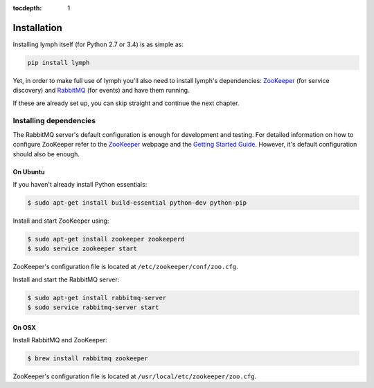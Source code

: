:tocdepth: 1

Installation
============

Installing lymph itself (for Python 2.7 or 3.4) is as simple as:

.. code:: bash

    pip install lymph

Yet, in order to make full use of lymph you'll also need to install lymph's dependencies: 
`ZooKeeper`_ (for service discovery) and `RabbitMQ`_ (for events) and have them
running.

If these are already set up, you can skip straight and continue the next
chapter.


Installing dependencies
~~~~~~~~~~~~~~~~~~~~~~~

The RabbitMQ server's default configuration is enough for development and
testing.  For detailed information on how to configure ZooKeeper refer to the
`ZooKeeper`_ webpage and the `Getting Started Guide`_. However, it's default
configuration should also be enough.


On Ubuntu
---------

If you haven't already install Python essentials:

.. code:: bash

	$ sudo apt-get install build-essential python-dev python-pip

Install and start ZooKeeper using:

.. code:: bash

	$ sudo apt-get install zookeeper zookeeperd
	$ sudo service zookeeper start
    
ZooKeeper's configuration file is located at ``/etc/zookeeper/conf/zoo.cfg``.

Install and start the RabbitMQ server:

.. code:: bash

    $ sudo apt-get install rabbitmq-server
    $ sudo service rabbitmq-server start


On OSX
------

Install RabbitMQ and ZooKeeper:

.. code:: bash

    $ brew install rabbitmq zookeeper

ZooKeeper's configuration file is located at
``/usr/local/etc/zookeeper/zoo.cfg``.


.. _ZooKeeper: http://zookeeper.apache.org
.. _RabbitMQ: http://www.rabbitmq.com/
.. _Getting Started Guide: http://zookeeper.apache.org/doc/trunk/zookeeperStarted.html
.. _tox: https://testrun.org/tox/latest/
